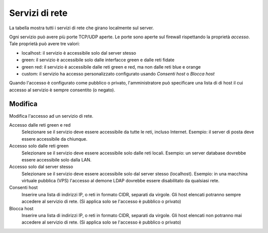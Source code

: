 ================
Servizi di rete
================

La tabella mostra tutti i servizi di rete che girano localmente sul server.

Ogni servizio può avere più porte TCP/UDP aperte.
Le porte sono aperte sul firewall rispettando la proprietà `accesso`.
Tale proprietà può avere tre valori:

* localhost: il servizio è accessibile solo dal server stesso
* green: il servizio è accessibile solo dalle interfacce green e dalle reti fidate
* green red: il servizio è accessibile dalle reti green e red, ma non dalle reti blue e orange
* custom: il servizio ha accesso personalizzato configurato usando `Consenti host` o `Blocca host`


Quando l'accesso è configurato come pubblico o privato, l'amministratore può
specificare una lista di di host il cui accesso al servizio è sempre consentito (o negato).

Modifica
========

Modifica l'accesso ad un servizio di rete.

Accesso dalle reti green e red
    Selezionare se il servizio deve essere accessibile da tutte le reti, incluso Internet.
    Esempio: il server di posta deve essere accessibile da chiunque.

Accesso solo dalle reti green
    Selezionare se il servizio deve essere accessibile solo dalle reti locali.
    Esempio: un server database dovrebbe essere accessibile solo dalla LAN.

Accesso solo dal server stesso
    Selezionare se il servizio deve essere accessibile solo dal server stesso (localhost).
    Esempio: in una macchina virtuale pubblica (VPS) l'accesso al demone LDAP dovrebbe essere disabilitato da qualsiasi rete.

Consenti host
    Inserire una lista di indirizzi IP, o reti in formato CIDR, separati da virgole. Gli host elencati potranno sempre accedere
    al servizio di rete. (Si applica solo se l'accesso è pubblico o privato)

Blocca host
    Inserire una lista di indirizzi IP, o reti in formato CIDR, separati da virgole. Gli host elencati non potranno mai accedere
    al servizio di rete. (Si applica solo se l'accesso è pubblico o privato)


